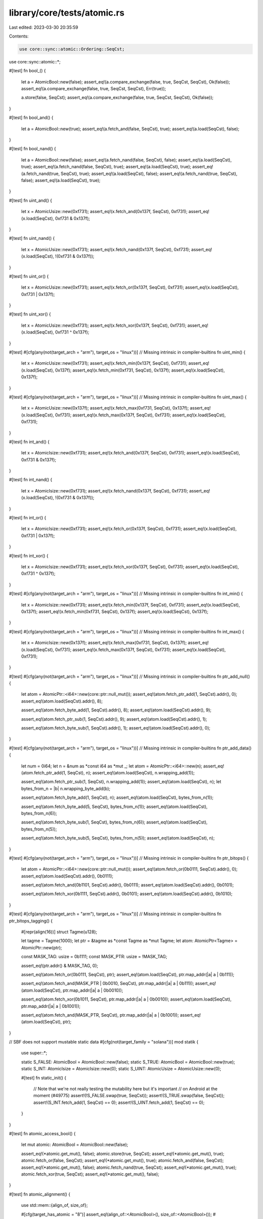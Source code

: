 library/core/tests/atomic.rs
============================

Last edited: 2023-03-30 20:35:59

Contents:

.. code-block:: rs

    use core::sync::atomic::Ordering::SeqCst;
use core::sync::atomic::*;

#[test]
fn bool_() {
    let a = AtomicBool::new(false);
    assert_eq!(a.compare_exchange(false, true, SeqCst, SeqCst), Ok(false));
    assert_eq!(a.compare_exchange(false, true, SeqCst, SeqCst), Err(true));

    a.store(false, SeqCst);
    assert_eq!(a.compare_exchange(false, true, SeqCst, SeqCst), Ok(false));
}

#[test]
fn bool_and() {
    let a = AtomicBool::new(true);
    assert_eq!(a.fetch_and(false, SeqCst), true);
    assert_eq!(a.load(SeqCst), false);
}

#[test]
fn bool_nand() {
    let a = AtomicBool::new(false);
    assert_eq!(a.fetch_nand(false, SeqCst), false);
    assert_eq!(a.load(SeqCst), true);
    assert_eq!(a.fetch_nand(false, SeqCst), true);
    assert_eq!(a.load(SeqCst), true);
    assert_eq!(a.fetch_nand(true, SeqCst), true);
    assert_eq!(a.load(SeqCst), false);
    assert_eq!(a.fetch_nand(true, SeqCst), false);
    assert_eq!(a.load(SeqCst), true);
}

#[test]
fn uint_and() {
    let x = AtomicUsize::new(0xf731);
    assert_eq!(x.fetch_and(0x137f, SeqCst), 0xf731);
    assert_eq!(x.load(SeqCst), 0xf731 & 0x137f);
}

#[test]
fn uint_nand() {
    let x = AtomicUsize::new(0xf731);
    assert_eq!(x.fetch_nand(0x137f, SeqCst), 0xf731);
    assert_eq!(x.load(SeqCst), !(0xf731 & 0x137f));
}

#[test]
fn uint_or() {
    let x = AtomicUsize::new(0xf731);
    assert_eq!(x.fetch_or(0x137f, SeqCst), 0xf731);
    assert_eq!(x.load(SeqCst), 0xf731 | 0x137f);
}

#[test]
fn uint_xor() {
    let x = AtomicUsize::new(0xf731);
    assert_eq!(x.fetch_xor(0x137f, SeqCst), 0xf731);
    assert_eq!(x.load(SeqCst), 0xf731 ^ 0x137f);
}

#[test]
#[cfg(any(not(target_arch = "arm"), target_os = "linux"))] // Missing intrinsic in compiler-builtins
fn uint_min() {
    let x = AtomicUsize::new(0xf731);
    assert_eq!(x.fetch_min(0x137f, SeqCst), 0xf731);
    assert_eq!(x.load(SeqCst), 0x137f);
    assert_eq!(x.fetch_min(0xf731, SeqCst), 0x137f);
    assert_eq!(x.load(SeqCst), 0x137f);
}

#[test]
#[cfg(any(not(target_arch = "arm"), target_os = "linux"))] // Missing intrinsic in compiler-builtins
fn uint_max() {
    let x = AtomicUsize::new(0x137f);
    assert_eq!(x.fetch_max(0xf731, SeqCst), 0x137f);
    assert_eq!(x.load(SeqCst), 0xf731);
    assert_eq!(x.fetch_max(0x137f, SeqCst), 0xf731);
    assert_eq!(x.load(SeqCst), 0xf731);
}

#[test]
fn int_and() {
    let x = AtomicIsize::new(0xf731);
    assert_eq!(x.fetch_and(0x137f, SeqCst), 0xf731);
    assert_eq!(x.load(SeqCst), 0xf731 & 0x137f);
}

#[test]
fn int_nand() {
    let x = AtomicIsize::new(0xf731);
    assert_eq!(x.fetch_nand(0x137f, SeqCst), 0xf731);
    assert_eq!(x.load(SeqCst), !(0xf731 & 0x137f));
}

#[test]
fn int_or() {
    let x = AtomicIsize::new(0xf731);
    assert_eq!(x.fetch_or(0x137f, SeqCst), 0xf731);
    assert_eq!(x.load(SeqCst), 0xf731 | 0x137f);
}

#[test]
fn int_xor() {
    let x = AtomicIsize::new(0xf731);
    assert_eq!(x.fetch_xor(0x137f, SeqCst), 0xf731);
    assert_eq!(x.load(SeqCst), 0xf731 ^ 0x137f);
}

#[test]
#[cfg(any(not(target_arch = "arm"), target_os = "linux"))] // Missing intrinsic in compiler-builtins
fn int_min() {
    let x = AtomicIsize::new(0xf731);
    assert_eq!(x.fetch_min(0x137f, SeqCst), 0xf731);
    assert_eq!(x.load(SeqCst), 0x137f);
    assert_eq!(x.fetch_min(0xf731, SeqCst), 0x137f);
    assert_eq!(x.load(SeqCst), 0x137f);
}

#[test]
#[cfg(any(not(target_arch = "arm"), target_os = "linux"))] // Missing intrinsic in compiler-builtins
fn int_max() {
    let x = AtomicIsize::new(0x137f);
    assert_eq!(x.fetch_max(0xf731, SeqCst), 0x137f);
    assert_eq!(x.load(SeqCst), 0xf731);
    assert_eq!(x.fetch_max(0x137f, SeqCst), 0xf731);
    assert_eq!(x.load(SeqCst), 0xf731);
}

#[test]
#[cfg(any(not(target_arch = "arm"), target_os = "linux"))] // Missing intrinsic in compiler-builtins
fn ptr_add_null() {
    let atom = AtomicPtr::<i64>::new(core::ptr::null_mut());
    assert_eq!(atom.fetch_ptr_add(1, SeqCst).addr(), 0);
    assert_eq!(atom.load(SeqCst).addr(), 8);

    assert_eq!(atom.fetch_byte_add(1, SeqCst).addr(), 8);
    assert_eq!(atom.load(SeqCst).addr(), 9);

    assert_eq!(atom.fetch_ptr_sub(1, SeqCst).addr(), 9);
    assert_eq!(atom.load(SeqCst).addr(), 1);

    assert_eq!(atom.fetch_byte_sub(1, SeqCst).addr(), 1);
    assert_eq!(atom.load(SeqCst).addr(), 0);
}

#[test]
#[cfg(any(not(target_arch = "arm"), target_os = "linux"))] // Missing intrinsic in compiler-builtins
fn ptr_add_data() {
    let num = 0i64;
    let n = &num as *const i64 as *mut _;
    let atom = AtomicPtr::<i64>::new(n);
    assert_eq!(atom.fetch_ptr_add(1, SeqCst), n);
    assert_eq!(atom.load(SeqCst), n.wrapping_add(1));

    assert_eq!(atom.fetch_ptr_sub(1, SeqCst), n.wrapping_add(1));
    assert_eq!(atom.load(SeqCst), n);
    let bytes_from_n = |b| n.wrapping_byte_add(b);

    assert_eq!(atom.fetch_byte_add(1, SeqCst), n);
    assert_eq!(atom.load(SeqCst), bytes_from_n(1));

    assert_eq!(atom.fetch_byte_add(5, SeqCst), bytes_from_n(1));
    assert_eq!(atom.load(SeqCst), bytes_from_n(6));

    assert_eq!(atom.fetch_byte_sub(1, SeqCst), bytes_from_n(6));
    assert_eq!(atom.load(SeqCst), bytes_from_n(5));

    assert_eq!(atom.fetch_byte_sub(5, SeqCst), bytes_from_n(5));
    assert_eq!(atom.load(SeqCst), n);
}

#[test]
#[cfg(any(not(target_arch = "arm"), target_os = "linux"))] // Missing intrinsic in compiler-builtins
fn ptr_bitops() {
    let atom = AtomicPtr::<i64>::new(core::ptr::null_mut());
    assert_eq!(atom.fetch_or(0b0111, SeqCst).addr(), 0);
    assert_eq!(atom.load(SeqCst).addr(), 0b0111);

    assert_eq!(atom.fetch_and(0b1101, SeqCst).addr(), 0b0111);
    assert_eq!(atom.load(SeqCst).addr(), 0b0101);

    assert_eq!(atom.fetch_xor(0b1111, SeqCst).addr(), 0b0101);
    assert_eq!(atom.load(SeqCst).addr(), 0b1010);
}

#[test]
#[cfg(any(not(target_arch = "arm"), target_os = "linux"))] // Missing intrinsic in compiler-builtins
fn ptr_bitops_tagging() {
    #[repr(align(16))]
    struct Tagme(u128);

    let tagme = Tagme(1000);
    let ptr = &tagme as *const Tagme as *mut Tagme;
    let atom: AtomicPtr<Tagme> = AtomicPtr::new(ptr);

    const MASK_TAG: usize = 0b1111;
    const MASK_PTR: usize = !MASK_TAG;

    assert_eq!(ptr.addr() & MASK_TAG, 0);

    assert_eq!(atom.fetch_or(0b0111, SeqCst), ptr);
    assert_eq!(atom.load(SeqCst), ptr.map_addr(|a| a | 0b111));

    assert_eq!(atom.fetch_and(MASK_PTR | 0b0010, SeqCst), ptr.map_addr(|a| a | 0b111));
    assert_eq!(atom.load(SeqCst), ptr.map_addr(|a| a | 0b0010));

    assert_eq!(atom.fetch_xor(0b1011, SeqCst), ptr.map_addr(|a| a | 0b0010));
    assert_eq!(atom.load(SeqCst), ptr.map_addr(|a| a | 0b1001));

    assert_eq!(atom.fetch_and(MASK_PTR, SeqCst), ptr.map_addr(|a| a | 0b1001));
    assert_eq!(atom.load(SeqCst), ptr);
}

// SBF does not support mustable static data
#[cfg(not(target_family = "solana"))]
mod statik {
    use super::*;

    static S_FALSE: AtomicBool = AtomicBool::new(false);
    static S_TRUE: AtomicBool = AtomicBool::new(true);
    static S_INT: AtomicIsize = AtomicIsize::new(0);
    static S_UINT: AtomicUsize = AtomicUsize::new(0);

    #[test]
    fn static_init() {
        // Note that we're not really testing the mutability here but it's important
        // on Android at the moment (#49775)
        assert!(!S_FALSE.swap(true, SeqCst));
        assert!(S_TRUE.swap(false, SeqCst));
        assert!(S_INT.fetch_add(1, SeqCst) == 0);
        assert!(S_UINT.fetch_add(1, SeqCst) == 0);
    }
}

#[test]
fn atomic_access_bool() {
    let mut atomic: AtomicBool = AtomicBool::new(false);

    assert_eq!(*atomic.get_mut(), false);
    atomic.store(true, SeqCst);
    assert_eq!(*atomic.get_mut(), true);
    atomic.fetch_or(false, SeqCst);
    assert_eq!(*atomic.get_mut(), true);
    atomic.fetch_and(false, SeqCst);
    assert_eq!(*atomic.get_mut(), false);
    atomic.fetch_nand(true, SeqCst);
    assert_eq!(*atomic.get_mut(), true);
    atomic.fetch_xor(true, SeqCst);
    assert_eq!(*atomic.get_mut(), false);
}

#[test]
fn atomic_alignment() {
    use std::mem::{align_of, size_of};

    #[cfg(target_has_atomic = "8")]
    assert_eq!(align_of::<AtomicBool>(), size_of::<AtomicBool>());
    #[cfg(target_has_atomic = "ptr")]
    assert_eq!(align_of::<AtomicPtr<u8>>(), size_of::<AtomicPtr<u8>>());
    #[cfg(target_has_atomic = "8")]
    assert_eq!(align_of::<AtomicU8>(), size_of::<AtomicU8>());
    #[cfg(target_has_atomic = "8")]
    assert_eq!(align_of::<AtomicI8>(), size_of::<AtomicI8>());
    #[cfg(target_has_atomic = "16")]
    assert_eq!(align_of::<AtomicU16>(), size_of::<AtomicU16>());
    #[cfg(target_has_atomic = "16")]
    assert_eq!(align_of::<AtomicI16>(), size_of::<AtomicI16>());
    #[cfg(target_has_atomic = "32")]
    assert_eq!(align_of::<AtomicU32>(), size_of::<AtomicU32>());
    #[cfg(target_has_atomic = "32")]
    assert_eq!(align_of::<AtomicI32>(), size_of::<AtomicI32>());
    #[cfg(target_has_atomic = "64")]
    assert_eq!(align_of::<AtomicU64>(), size_of::<AtomicU64>());
    #[cfg(target_has_atomic = "64")]
    assert_eq!(align_of::<AtomicI64>(), size_of::<AtomicI64>());
    #[cfg(target_has_atomic = "128")]
    assert_eq!(align_of::<AtomicU128>(), size_of::<AtomicU128>());
    #[cfg(target_has_atomic = "128")]
    assert_eq!(align_of::<AtomicI128>(), size_of::<AtomicI128>());
    #[cfg(target_has_atomic = "ptr")]
    assert_eq!(align_of::<AtomicUsize>(), size_of::<AtomicUsize>());
    #[cfg(target_has_atomic = "ptr")]
    assert_eq!(align_of::<AtomicIsize>(), size_of::<AtomicIsize>());
}

#[test]
fn atomic_compare_exchange() {
    use Ordering::*;

    let atomic: AtomicIsize = AtomicIsize::new(0);

    atomic.compare_exchange(0, 1, Relaxed, Relaxed).ok();
    atomic.compare_exchange(0, 1, Acquire, Relaxed).ok();
    atomic.compare_exchange(0, 1, Release, Relaxed).ok();
    atomic.compare_exchange(0, 1, AcqRel, Relaxed).ok();
    atomic.compare_exchange(0, 1, SeqCst, Relaxed).ok();
    atomic.compare_exchange(0, 1, Acquire, Acquire).ok();
    atomic.compare_exchange(0, 1, AcqRel, Acquire).ok();
    atomic.compare_exchange(0, 1, SeqCst, Acquire).ok();
    atomic.compare_exchange(0, 1, SeqCst, SeqCst).ok();
    atomic.compare_exchange_weak(0, 1, Relaxed, Relaxed).ok();
    atomic.compare_exchange_weak(0, 1, Acquire, Relaxed).ok();
    atomic.compare_exchange_weak(0, 1, Release, Relaxed).ok();
    atomic.compare_exchange_weak(0, 1, AcqRel, Relaxed).ok();
    atomic.compare_exchange_weak(0, 1, SeqCst, Relaxed).ok();
    atomic.compare_exchange_weak(0, 1, Acquire, Acquire).ok();
    atomic.compare_exchange_weak(0, 1, AcqRel, Acquire).ok();
    atomic.compare_exchange_weak(0, 1, SeqCst, Acquire).ok();
    atomic.compare_exchange_weak(0, 1, SeqCst, SeqCst).ok();
}

#[test]
fn atomic_const_from() {
    const _ATOMIC_U8: AtomicU8 = AtomicU8::from(1);
    const _ATOMIC_BOOL: AtomicBool = AtomicBool::from(true);
    const _ATOMIC_PTR: AtomicPtr<u32> = AtomicPtr::from(core::ptr::null_mut());
}


